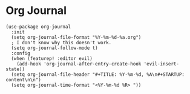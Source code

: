 * Org Journal

#+BEGIN_SRC elisp
(use-package org-journal
  :init
  (setq org-journal-file-format "%Y-%m-%d-%a.org")
  ; I don't know why this doesn't work.
  (setq org-journal-follow-mode t)
  :config
  (when (featurep! :editor evil)
    (add-hook 'org-journal-after-entry-create-hook 'evil-insert-state))
  (setq org-journal-file-header "#+TITLE: %Y-%m-%d, %A\n#+STARTUP: content\n\n")
  (setq org-journal-time-format "<%Y-%m-%d %R> "))
#+END_SRC
